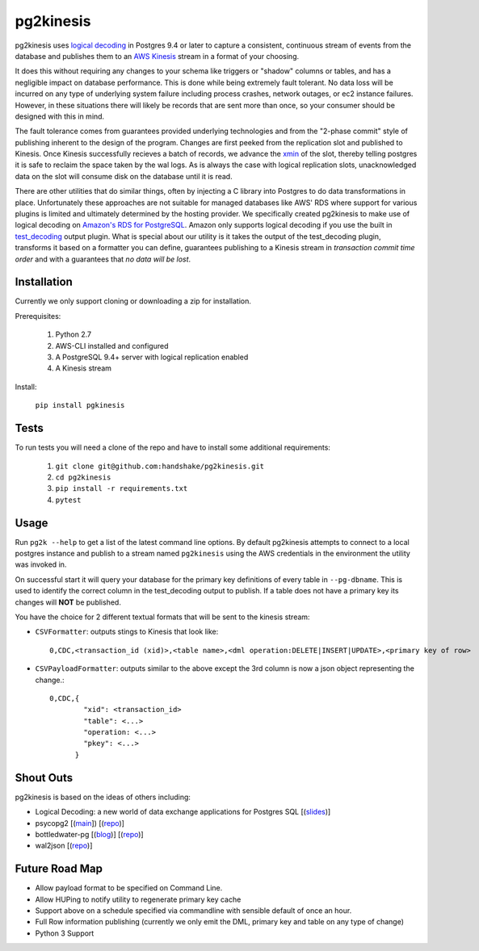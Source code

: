 ==========
pg2kinesis
==========

.. image:: https://travis-ci.com/handshake/pg2kinesis.svg?token=NJkuMLD39WbGpvfKWtZT&branch=master
    :target: https://travis-ci.com/handshake/pg2kinesis/

pg2kinesis uses `logical decoding
<https://www.postgresql.org/docs/9.4/static/logicaldecoding.html>`_
in Postgres 9.4 or later to capture a consistent, continuous stream of events from the database
and publishes them to an `AWS Kinesis <https://aws.amazon.com/kinesis/>`_ stream in a format of your choosing.

It does this without requiring any changes to your schema like triggers or "shadow" columns or tables,
and has a negligible impact on database performance.
This is done while being extremely fault tolerant. No data loss will be incurred on any type of underlying system
failure including process crashes, network outages, or ec2 instance failures. However, in these situations there will likely
be records that are sent more than once, so your consumer should be designed with this in mind.

The fault tolerance comes from guarantees provided underlying technologies and from the "2-phase commit" style of
publishing inherent to the design of the program. Changes are first peeked from the replication slot and published to Kinesis.
Once Kinesis successfully recieves a batch of records, we advance the `xmin <https://www.postgresql.org/docs/9.4/static/catalog-pg-replication-slots.html>`_ of
the slot, thereby telling postgres it is safe to reclaim the space taken by the
wal logs. As is always the case with logical replication slots, unacknowledged data on the slot will consume disk on the database until it is read.

There are other utilities that do similar things, often by injecting a C library into Postgres to do data transformations in place. Unfortunately these approaches are not suitable for managed databases like AWS' RDS where support for various plugins is limited and ultimately determined by the hosting provider.
We specifically created pg2kinesis to make use of logical decoding on `Amazon's RDS for PostgreSQL <https://aws.amazon.com/rds/postgresql/>`_.
Amazon only supports logical decoding if you use the built in `test_decoding <https://www.postgresql.org/docs/9.4/static/test-decoding.html>`_
output plugin. What is special about our utility is it takes the output of the test_decoding plugin, transforms it based
on a formatter you can define, guarantees publishing to a Kinesis stream
in *transaction commit time order* and with a guarantees that *no data will be lost*.

Installation
------------

Currently we only support cloning or downloading a zip for installation.

Prerequisites:

 #. Python 2.7
 #. AWS-CLI installed and configured
 #. A PostgreSQL 9.4+ server with logical replication enabled
 #. A Kinesis stream

Install:

 ``pip install pgkinesis``

Tests
-----

To run tests you will need a clone of the repo and have to install some additional requirements:

 #. ``git clone git@github.com:handshake/pg2kinesis.git``
 #. ``cd pg2kinesis``
 #. ``pip install -r requirements.txt``
 #. ``pytest``


Usage
-----

Run ``pg2k --help`` to get a list of the latest command line options. By default pg2kinesis attempts to connect to a local postgres instance and publish to a stream named ``pg2kinesis`` using the AWS credentials in the environment the utility was invoked in.

On successful start it will query your database for the primary key definitions of every table in ``--pg-dbname``. This is used to identify the correct column in the test_decoding output to publish. If a table does not have a primary key its changes will **NOT** be published.

You have the choice for 2 different textual formats that will be sent to the kinesis stream:

* ``CSVFormatter``: outputs stings to Kinesis that look like::

    0,CDC,<transaction_id (xid)>,<table name>,<dml operation:DELETE|INSERT|UPDATE>,<primary key of row>

* ``CSVPayloadFormatter``: outputs similar to the above except the 3rd column is now a json object representing the change.::

    0,CDC,{
            "xid": <transaction_id>
            "table": <...>
            "operation: <...>
            "pkey": <...>
          }

Shout Outs
----------

pg2kinesis is based on the ideas of others including:

* Logical Decoding: a new world of data exchange applications for Postgres SQL [(`slides <https://www.slideshare.net/8kdata/postgresql-logical-decoding/>`_)]
* psycopg2 [(`main <http://initd.org/psycopg/>`_]) [(`repo
  <https://github.com/psycopg/psycopg2/>`_)]
* bottledwater-pg [(`blog <https://www.confluent.io/blog/bottled-water-real-time-integration-of-postgresql-and-kafka>`_)] [(`repo <https://github.com/confluentinc/bottledwater-pg/>`_)]
* wal2json [(`repo <https://github.com/eulerto/wal2json/>`_)]


Future Road Map
---------------

* Allow payload format to be specified on Command Line.
* Allow HUPing to notify utility to regenerate primary key cache
* Support above on a schedule specified via commandline with sensible default of once an hour.
* Full Row information publishing (currently we only emit the DML, primary key and table on any type of change)
* Python 3 Support

